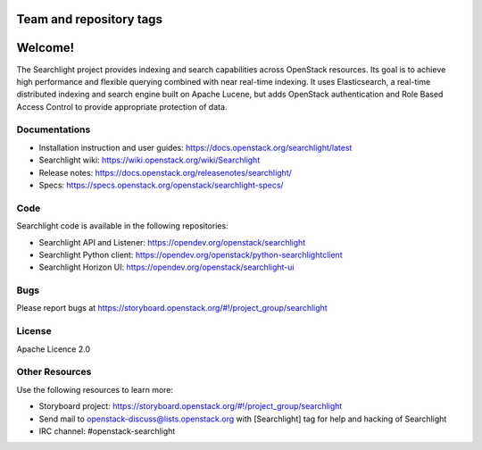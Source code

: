 ========================
Team and repository tags
========================

.. image:: https://governance.openstack.org/tc/badges/searchlight.svg
    :target: https://governance.openstack.org/tc/reference/tags/index.html
    :alt: Searchlight is an official OpenStack project as indicated by
          the "project:official" badge
.. NOTE(rosmaita): the alt text above will have to be updated when
   additional tags are asserted for Searchlight.  (The SVG in the
   governance repo is updated automatically.)

.. Change things from this point on

========
Welcome!
========

The Searchlight project provides indexing and search capabilities across
OpenStack resources. Its goal is to achieve high performance and flexible
querying combined with near real-time indexing. It uses Elasticsearch, a
real-time distributed indexing and search engine built on Apache Lucene, but
adds OpenStack authentication and Role Based Access Control to provide
appropriate protection of data.

Documentations
==============

* Installation instruction and user guides:
  https://docs.openstack.org/searchlight/latest
* Searchlight wiki:
  https://wiki.openstack.org/wiki/Searchlight
* Release notes: https://docs.openstack.org/releasenotes/searchlight/
* Specs: https://specs.openstack.org/openstack/searchlight-specs/

Code
====

Searchlight code is available in the following repositories:

* Searchlight API and Listener:
  https://opendev.org/openstack/searchlight
* Searchlight Python client:
  https://opendev.org/openstack/python-searchlightclient
* Searchlight Horizon UI:
  https://opendev.org/openstack/searchlight-ui

Bugs
====

Please report bugs at https://storyboard.openstack.org/#!/project_group/searchlight

License
=======

Apache Licence 2.0

Other Resources
===============

Use the following resources to learn more:

* Storyboard project: https://storyboard.openstack.org/#!/project_group/searchlight
* Send mail to openstack-discuss@lists.openstack.org with [Searchlight]
  tag for help and hacking of Searchlight
* IRC channel: #openstack-searchlight
